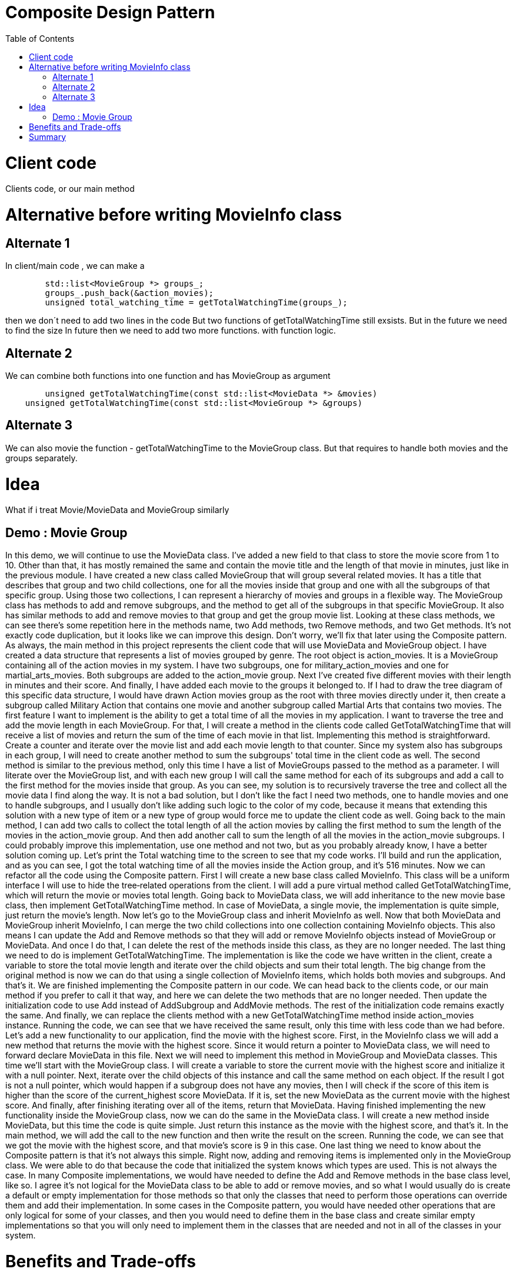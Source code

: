 = Composite Design Pattern
:toc:
:toc-placement!:

toc::[]

# Client code

Clients code, or our main method

# Alternative before writing MovieInfo class

## Alternate 1
In client/main code , we can make a 
[source, c]
----
	std::list<MovieGroup *> groups_;
	groups_.push_back(&action_movies);
	unsigned total_watching_time = getTotalWatchingTime(groups_);
----
then we don´t need to add two lines in the code But two functions of getTotalWatchingTime still exsists.
But in the future we need to find the size In future then we need to add two more functions.
with function logic.

## Alternate 2
We can combine both functions into one function and has MovieGroup as argument
[source, c]
----
	unsigned getTotalWatchingTime(const std::list<MovieData *> &movies)
    unsigned getTotalWatchingTime(const std::list<MovieGroup *> &groups)
----

## Alternate 3
We can also movie the function - getTotalWatchingTime to the MovieGroup class.
But that requires to handle both movies and the groups separately.

# Idea
What if i treat Movie/MovieData and MovieGroup similarly

## Demo : Movie Group

In this demo, we will continue to use the MovieData class. I've added a new field
to that class to store the movie score from 1 to 10. Other than that, it has 
mostly remained the same and contain the movie title and the length of that movie 
in minutes, just like in the previous module. I have created a new class called 
MovieGroup that will group several related movies. It has a title that describes 
that group and two child collections, one for all the movies inside that group and 
one with all the subgroups of that specific group. Using those two collections, 
I can represent a hierarchy of movies and groups in a flexible way. The MovieGroup 
class has methods to add and remove subgroups, and the method to get all of the 
subgroups in that specific MovieGroup. It also has similar methods to add and remove 
movies to that group and get the group movie list. Looking at these class methods, 
we can see there's some repetition here in the methods name, two Add methods, 
two Remove methods, and two Get methods. It's not exactly code duplication, but it 
looks like we can improve this design. Don't worry, we'll fix that later using the 
Composite pattern. As always, the main method in this project represents the client 
code that will use MovieData and MovieGroup object. I have created a data structure 
that represents a list of movies grouped by genre. The root object is action_movies. 
It is a MovieGroup containing all of the action movies in my system. I have two 
subgroups, one for military_action_movies and one for martial_arts_movies. Both 
subgroups are added to the action_movie group. Next I've created five different 
movies with their length in minutes and their score. And finally, I have added each 
movie to the groups it belonged to. If I had to draw the tree diagram of this specific 
data structure, I would have drawn Action movies group as the root with three movies 
directly under it, then create a subgroup called Military Action that contains one 
movie and another subgroup called Martial Arts that contains two movies. The first 
feature I want to implement is the ability to get a total time of all the movies in my 
application. I want to traverse the tree and add the movie length in each MovieGroup. 
For that, I will create a method in the clients code called GetTotalWatchingTime that 
will receive a list of movies and return the sum of the time of each movie in that list. 
Implementing this method is straightforward. Create a counter and iterate over the movie
list and add each movie length to that counter. Since my system also has subgroups in 
each group, I will need to create another method to sum the subgroups' total time in the 
client code as well. The second method is similar to the previous method, only this time 
I have a list of MovieGroups passed to the method as a parameter. I will literate over 
the MovieGroup list, and with each new group I will call the same method for each of its 
subgroups and add a call to the first method for the movies inside that group. As you 
can see, my solution is to recursively traverse the tree and collect all the movie data 
I find along the way. It is not a bad solution, but I don't like the fact I need two 
methods, one to handle movies and one to handle subgroups, and I usually don't like adding
such logic to the color of my code, because it means that extending this solution with a 
new type of item or a new type of group would force me to update the client code as well.
Going back to the main method, I can add two calls to collect the total length of all the 
action movies by calling the first method to sum the length of the movies in the 
action_movie group. And then add another call to sum the length of all the movies in the 
action_movie subgroups. I could probably improve this implementation, use one method and 
not two, but as you probably already know, I have a better solution coming up. Let's print 
the Total watching time to the screen to see that my code works. I'll build and run the 
application, and as you can see, I got the total watching time of all the movies inside 
the Action group, and it's 516 minutes. Now we can refactor all the code using the 
Composite pattern. First I will create a new base class called MovieInfo. This class will
be a uniform interface I will use to hide the tree‑related operations from the client. 
I will add a pure virtual method called GetTotalWatchingTime, which will return the movie 
or movies total length. Going back to MovieData class, we will add inheritance to the new 
movie base class, then implement GetTotalWatchingTime method. In case of MovieData, a 
single movie, the implementation is quite simple, just return the movie's length. Now 
let's go to the MovieGroup class and inherit MovieInfo as well. Now that both MovieData 
and MovieGroup inherit MovieInfo, I can merge the two child collections into one collection
containing MovieInfo objects. This also means I can update the Add and Remove methods so 
that they will add or remove MovieInfo objects instead of MovieGroup or MovieData. And once
I do that, I can delete the rest of the methods inside this class, as they are no longer 
needed. The last thing we need to do is implement GetTotalWatchingTime. The implementation 
is like the code we have written in the client, create a variable to store the total movie 
length and iterate over the child objects and sum their total length. The big change from 
the original method is now we can do that using a single collection of MovieInfo items, 
which holds both movies and subgroups. And that's it. We are finished implementing the 
Composite pattern in our code. We can head back to the clients code, or our main method 
if you prefer to call it that way, and here we can delete the two methods that are no longer
needed. Then update the initialization code to use Add instead of AddSubgroup and AddMovie 
methods. The rest of the initialization code remains exactly the same. And finally, we can 
replace the clients method with a new GetTotalWatchingTime method inside action_movies 
instance. Running the code, we can see that we have received the same result, only this time 
with less code than we had before. Let's add a new functionality to our application, find the
movie with the highest score. First, in the MovieInfo class we will add a new method that 
returns the movie with the highest score. Since it would return a pointer to MovieData class,
we will need to forward declare MovieData in this file. Next we will need to implement this 
method in MovieGroup and MovieData classes. This time we'll start with the MovieGroup class. 
I will create a variable to store the current movie with the highest score and initialize it 
with a null pointer. Next, iterate over the child objects of this instance and call the same 
method on each object. If the result I got is not a null pointer, which would happen if a 
subgroup does not have any movies, then I will check if the score of this item is higher 
than the score of the current_highest score MovieData. If it is, set the new MovieData as the
current movie with the highest score. And finally, after finishing iterating over all of the 
items, return that MovieData. Having finished implementing the new functionality inside the 
MovieGroup class, now we can do the same in the MovieData class. I will create a new method 
inside MovieData, but this time the code is quite simple. Just return this instance as the 
movie with the highest score, and that's it. In the main method, we will add the call to the 
new function and then write the result on the screen. Running the code, we can see that we 
got the movie with the highest score, and that movie's score is 9 in this case. One last 
thing we need to know about the Composite pattern is that it's not always this simple. 
Right now, adding and removing items is implemented only in the MovieGroup class. We were 
able to do that because the code that initialized the system knows which types are used. 
This is not always the case. In many Composite implementations, we would have needed to 
define the Add and Remove methods in the base class level, like so. I agree it's not logical 
for the MovieData class to be able to add or remove movies, and so what I would usually do 
is create a default or empty implementation for those methods so that only the classes that 
need to perform those operations can override them and add their implementation. In some 
cases in the Composite pattern, you would have needed other operations that are only 
logical for some of your classes, and then you would need to define them in the base class 
and create similar empty implementations so that you will only need to implement them in 
the classes that are needed and not in all of the classes in your system.


# Benefits and Trade-offs
As we have seen in the demo, whenever we have a tree‑like data structure we need to at least consider using the composite pattern. The main benefit of using the composite pattern is that it creates a uniform way to perform operations on our objects without needing to check if there are primitives or composites that contain multiple child objects. This will help reduce the complexity of the client's code as it would not need to be aware of the underlying structure of our data or even which types exist inside our system, and the client does not need to perform iterations and checks for every operation needed in the system. Another benefit of encapsulating the tree logic using the composite pattern is that extending our application with new types of objects can be easily done and without changing the client's code. Just inherit the base class, implement the abstract methods, add the new type to your system, and that's it. The only real downside of using the composite pattern is that it tends to add unnecessary functions, usually to the leaf objects. Since we need to uniformly define all of the methods used on all of the different types, we can end up with some of those methods only implemented on the relevant types. One example we have just seen is the add/remove methods, which are only logical for the composite object for the MovieGroup. But there could be other such methods, and you can end up with classes with only a small subset of their methods with actual implementations, or usually the items or leaf have a lot of methods without any implementation as a result.

# Summary
This is the end of this module where we have learned about the composite pattern. We have seen how we can use the composite design pattern to define tree‑like data structures and uniformly perform operations on it. We have also seen how using the composite pattern decouples client code from the data structure implementation and helps us create simple client code, which does not need to change if we change the infrastructure of our composite pattern implementation or add new types to our application. In the next module, we are going to discuss the decorator design pattern and cover the different ways we can implement this pattern in C++. So I suggest you take a short break, and I will see you in the next model.
